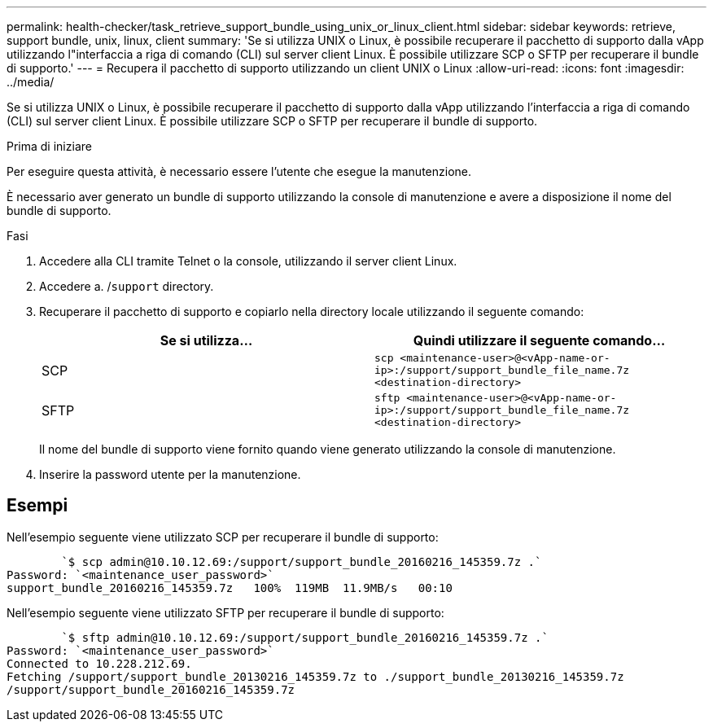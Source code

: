 ---
permalink: health-checker/task_retrieve_support_bundle_using_unix_or_linux_client.html 
sidebar: sidebar 
keywords: retrieve, support bundle, unix, linux, client 
summary: 'Se si utilizza UNIX o Linux, è possibile recuperare il pacchetto di supporto dalla vApp utilizzando l"interfaccia a riga di comando (CLI) sul server client Linux. È possibile utilizzare SCP o SFTP per recuperare il bundle di supporto.' 
---
= Recupera il pacchetto di supporto utilizzando un client UNIX o Linux
:allow-uri-read: 
:icons: font
:imagesdir: ../media/


[role="lead"]
Se si utilizza UNIX o Linux, è possibile recuperare il pacchetto di supporto dalla vApp utilizzando l'interfaccia a riga di comando (CLI) sul server client Linux. È possibile utilizzare SCP o SFTP per recuperare il bundle di supporto.

.Prima di iniziare
Per eseguire questa attività, è necessario essere l'utente che esegue la manutenzione.

È necessario aver generato un bundle di supporto utilizzando la console di manutenzione e avere a disposizione il nome del bundle di supporto.

.Fasi
. Accedere alla CLI tramite Telnet o la console, utilizzando il server client Linux.
. Accedere a. /`support` directory.
. Recuperare il pacchetto di supporto e copiarlo nella directory locale utilizzando il seguente comando:
+
[cols="2*"]
|===
| Se si utilizza... | Quindi utilizzare il seguente comando... 


 a| 
SCP
 a| 
`scp <maintenance-user>@<vApp-name-or-ip>:/support/support_bundle_file_name.7z <destination-directory>`



 a| 
SFTP
 a| 
`sftp <maintenance-user>@<vApp-name-or-ip>:/support/support_bundle_file_name.7z <destination-directory>`

|===
+
Il nome del bundle di supporto viene fornito quando viene generato utilizzando la console di manutenzione.

. Inserire la password utente per la manutenzione.




== Esempi

Nell'esempio seguente viene utilizzato SCP per recuperare il bundle di supporto:

[listing]
----

        `$ scp admin@10.10.12.69:/support/support_bundle_20160216_145359.7z .`
Password: `<maintenance_user_password>`
support_bundle_20160216_145359.7z   100%  119MB  11.9MB/s   00:10
----
Nell'esempio seguente viene utilizzato SFTP per recuperare il bundle di supporto:

[listing]
----

        `$ sftp admin@10.10.12.69:/support/support_bundle_20160216_145359.7z .`
Password: `<maintenance_user_password>`
Connected to 10.228.212.69.
Fetching /support/support_bundle_20130216_145359.7z to ./support_bundle_20130216_145359.7z
/support/support_bundle_20160216_145359.7z
----